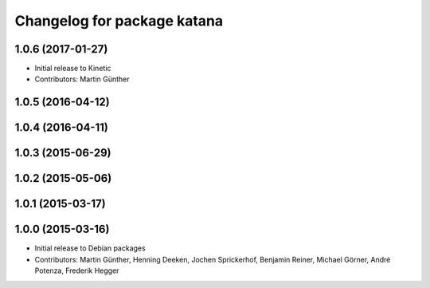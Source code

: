 ^^^^^^^^^^^^^^^^^^^^^^^^^^^^
Changelog for package katana
^^^^^^^^^^^^^^^^^^^^^^^^^^^^

1.0.6 (2017-01-27)
------------------
* Initial release to Kinetic
* Contributors: Martin Günther

1.0.5 (2016-04-12)
------------------

1.0.4 (2016-04-11)
------------------

1.0.3 (2015-06-29)
------------------

1.0.2 (2015-05-06)
------------------

1.0.1 (2015-03-17)
------------------

1.0.0 (2015-03-16)
------------------
* Initial release to Debian packages
* Contributors: Martin Günther, Henning Deeken, Jochen Sprickerhof, Benjamin Reiner, Michael Görner, André Potenza, Frederik Hegger
